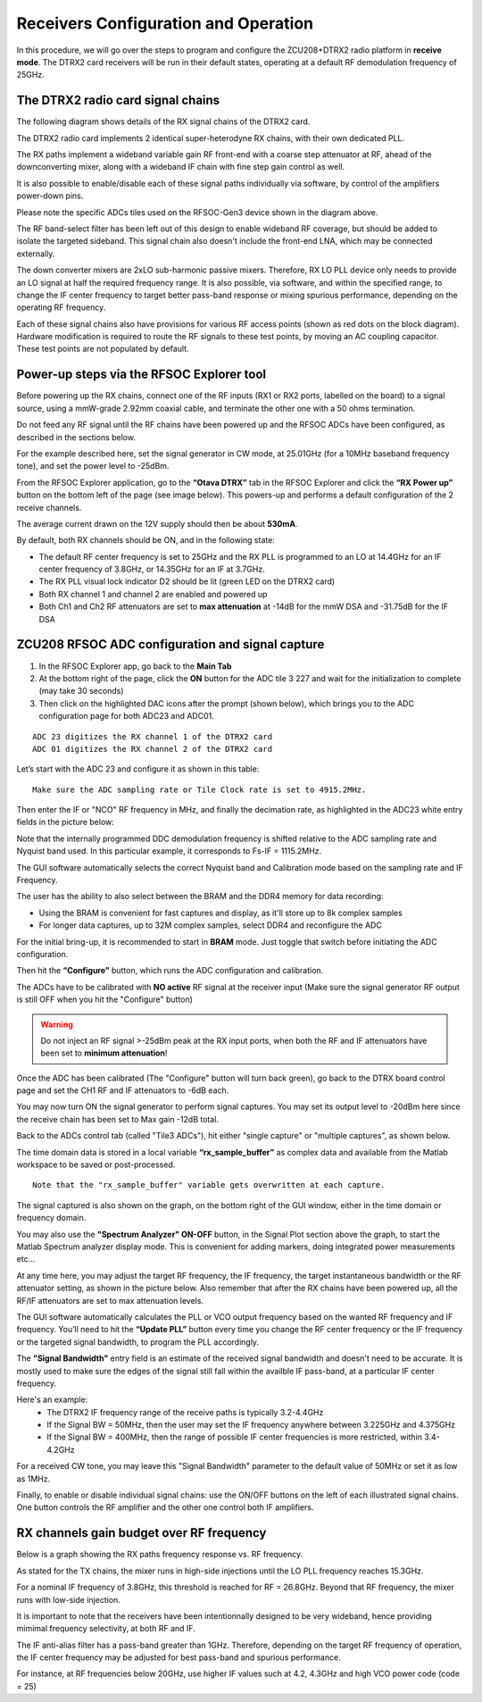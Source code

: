 Receivers Configuration and Operation
====================================

In this procedure, we will go over the steps to program and configure the ZCU208+DTRX2 radio platform in **receive mode**. The DTRX2 card receivers will be run in their default states, operating at a default RF demodulation frequency of 25GHz.

The DTRX2 radio card signal chains
^^^^^^^^^^^^^^^^^^^^^^^^^^^^^^^^^^

The following diagram shows details of the RX signal chains of the DTRX2 card. 

.. image:: images_rx_setup/RX_signal_chains_rev1.png


The DTRX2 radio card implements 2 identical super-heterodyne RX chains, with their own dedicated PLL. 

The RX paths implement a wideband variable gain RF front-end with a coarse step attenuator at RF, ahead of the downconverting mixer, along with a wideband IF chain with fine step gain control as well.

It is also possible to enable/disable each of these signal paths individually via software, by control of the amplifiers power-down pins. 

Please note the specific ADCs tiles used on the RFSOC-Gen3 device shown in the diagram above. 

The RF band-select filter has been left out of this design to enable wideband RF coverage, but should be added to isolate the targeted sideband. This signal chain also doesn't include the front-end LNA, which may be connected externally.

The down converter mixers are 2xLO sub-harmonic passive mixers. Therefore, RX LO PLL device only needs to provide an LO signal at half the required frequency range. 
It is also possible, via software, and within the specified range, to change the IF center frequency to target better pass-band response or mixing spurious performance, depending on the operating RF frequency.

Each of these signal chains also have provisions for various RF access points (shown as red dots on the block diagram). Hardware modification is required to route the RF signals to these test points, by moving an AC coupling capacitor. These test points are not populated by default.


Power-up steps via the RFSOC Explorer tool
^^^^^^^^^^^^^^^^^^^^^^^^^^^^^^^^^^^^^^^^^^

Before powering up the RX chains, connect one of the RF inputs (RX1 or RX2 ports, labelled on the board) to a signal source, using a mmW-grade 2.92mm coaxial cable, and terminate the other one with a 50 ohms termination. 

Do not feed any RF signal until the RF chains have been powered up and the RFSOC ADCs have been configured, as described in the sections below. 

For the example described here, set the signal generator in CW mode, at 25.01GHz (for a 10MHz baseband frequency tone), and set the power level to -25dBm.

From the RFSOC Explorer application, go to the **“Otava DTRX”** tab in the RFSOC Explorer and click the **“RX Power up”** button on the bottom left of the page (see image below). This powers-up and performs a default configuration of the 2 receive channels. 

.. image:: images_rx_setup/RFSOCX_DTRX2_RX_pwrup_state.png

The average current drawn on the 12V supply should then be about **530mA**. 

By default, both RX channels should be ON, and in the following state:

-  The default RF center frequency is set to 25GHz and the RX PLL is programmed to an LO at 14.4GHz for an IF center frequency of 3.8GHz, or 14.35GHz for an IF at 3.7GHz. 
-	 The RX PLL visual lock indicator D2 should be lit (green LED on the DTRX2 card)
-	 Both RX channel 1 and channel 2 are enabled and powered up
-	 Both Ch1 and Ch2 RF attenuators are set to **max attenuation** at -14dB for the mmW DSA and -31.75dB for the IF DSA

ZCU208 RFSOC ADC configuration and signal capture
^^^^^^^^^^^^^^^^^^^^^^^^^^^^^^^^^^^^^^^^^^^^^^^^^

#. In the RFSOC Explorer app, go back to the **Main Tab**
#. At the bottom right of the page, click the **ON** button for the ADC tile 3 227 and wait for the initialization to complete (may take 30 seconds)
#. Then click on the highlighted DAC icons after the prompt (shown below), which brings you to the ADC configuration page for both ADC23 and ADC01.

.. image:: images_rx_setup/Initialize_ADCs_tile227.png

::

    ADC 23 digitizes the RX channel 1 of the DTRX2 card
    ADC 01 digitizes the RX channel 2 of the DTRX2 card

Let’s start with the ADC 23 and configure it as shown in this table:

.. image:: images_rx_setup/ADC_config_table2.png

::

    Make sure the ADC sampling rate or Tile Clock rate is set to 4915.2MHz. 


Then enter the IF or "NCO" RF frequency in MHz, and finally the decimation rate, as highlighted in the ADC23 white entry fields in the picture below:

.. image:: images_rx_setup/RFSOCX_ADCs_cntrl_page.jpg

Note that the internally programmed DDC demodulation frequency is shifted relative to the ADC sampling rate and Nyquist band used. In this particular example, it corresponds to Fs-IF = 1115.2MHz.  

The GUI software automatically selects the correct Nyquist band and Calibration mode based on the sampling rate and IF Frequency.

The user has the ability to also select between the BRAM and the DDR4 memory for data recording:

- Using the BRAM is convenient for fast captures and display, as it'll store up to 8k complex samples 

- For longer data captures, up to 32M complex samples, select DDR4 and reconfigure the ADC

For the initial bring-up, it is recommended to start in **BRAM** mode. Just toggle that switch before initiating the ADC configuration.

Then hit the **“Configure”** button, which runs the ADC configuration and calibration. 

The ADCs have to be calibrated with **NO active** RF signal at the receiver input (Make sure the signal generator RF output is still OFF when you hit the "Configure" button)

.. warning:: Do not inject an RF signal >-25dBm peak at the RX input ports, when both the RF and IF attenuators have been set to **minimum attenuation**!
 
Once the ADC has been calibrated (The "Configure" button will turn back green), go back to the DTRX board control page and set the CH1 RF and IF attenuators to -6dB each.

You may now turn ON the signal generator to perform signal captures. You may set its output level to -20dBm here since the receive chain has been set to Max gain -12dB total.

Back to the ADCs control tab (called "Tile3 ADCs"), hit either "single capture" or "multiple captures", as shown below.

.. image:: images_rx_setup/RX_capture_modes.png
    :scale: 40%

The time domain data is stored in a local variable **“rx_sample_buffer”** as complex data and available from the Matlab workspace to be saved or post-processed. 

::

    Note that the "rx_sample_buffer" variable gets overwritten at each capture.

The signal captured is also shown on the graph, on the bottom right of the GUI window, either in the time domain or frequency domain. 

.. image:: images_rx_setup/ADC23_CW_capture.png

You may also use the **"Spectrum Analyzer" ON-OFF** button, in the Signal Plot section above the graph, to start the Matlab Spectrum analyzer display mode. This is convenient for adding markers, doing integrated power measurements etc...

At any time here, you may adjust the target RF frequency, the IF frequency, the target instantaneous bandwidth or the RF attenuator setting, as shown in the picture below. Also remember that after the RX chains have been powered up, all the RF/IF attenuators are set to max attenuation levels. 

.. image:: images_rx_setup/RFSOCX_DTRX2_RX_instructions2.png

The GUI software automatically calculates the PLL or VCO output frequency based on the wanted RF frequency and IF frequency. 
You’ll need to hit the **“Update PLL”** button every time you change the RF center frequency or the IF frequency or the targeted signal bandwidth, to program the PLL accordingly.

The **"Signal Bandwidth"** entry field is an estimate of the received signal bandwidth and doesn't need to be accurate.  It is mostly used to make sure the edges of the signal still fall within the availble IF pass-band, at a particular IF center frequency. 

Here's an example:
    - The DTRX2 IF frequency range of the receive paths is typically 3.2-4.4GHz
    - If the Signal BW = 50MHz, then the user may set the IF frequency anywhere between 3.225GHz and 4.375GHz
    - If the Signal BW = 400MHz, then the range of possible IF center frequencies is more restricted, within 3.4-4.2GHz 

For a received CW tone, you may leave this "Signal Bandwidth" parameter to the default value of 50MHz or set it as low as 1MHz. 

Finally, to enable or disable individual signal chains: use the ON/OFF buttons on the left of each illustrated signal chains. One button controls the RF amplifier and the other one control both IF amplifiers.


RX channels gain budget over RF frequency
^^^^^^^^^^^^^^^^^^^^^^^^^^^^^^^^^^^^^^^^^

Below is a graph showing the RX paths frequency response vs. RF frequency. 

As stated for the TX chains, the mixer runs in high-side injections until the LO PLL frequency reaches 15.3GHz. 

For a nominal IF frequency of 3.8GHz, this threshold is reached for RF = 26.8GHz. 
Beyond that RF frequency, the mixer runs with low-side injection.

.. image:: images_rx_setup/RX_RF_Freq_response.png

It is important to note that the receivers have been intentionnally designed to be very wideband, hence providing mimimal frequency selectivity, at both RF and IF. 

The IF anti-alias filter has a pass-band greater than 1GHz. Therefore, depending on the target RF frequency of operation, the IF center frequency may be adjusted for best pass-band and spurious performance.

For instance, at RF frequencies below 20GHz, use higher IF values such at 4.2, 4.3GHz and high VCO power code (code = 25)

